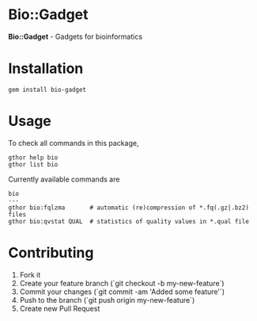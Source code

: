 * Bio::Gadget

*Bio::Gadget* - Gadgets for bioinformatics

* Installation

: gem install bio-gadget

* Usage

To check all commands in this package,

: gthor help bio
: gthor list bio

Currently available commands are

: bio
: ---
: gthor bio:fqlzma       # automatic (re)compression of *.fq(.gz|.bz2) files
: gthor bio:qvstat QUAL  # statistics of quality values in *.qual file

* Contributing

1. Fork it
2. Create your feature branch (`git checkout -b my-new-feature`)
3. Commit your changes (`git commit -am 'Added some feature'`)
4. Push to the branch (`git push origin my-new-feature`)
5. Create new Pull Request
